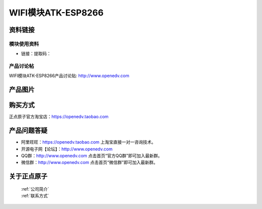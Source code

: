 
WIFI模块ATK-ESP8266
=============================


资料链接
------------

模块使用资料
^^^^^^^^^^

- 链接：提取码：
  
产品讨论帖
^^^^^^^^^^  

WIFI模块ATK-ESP8266产品讨论贴: http://www.openedv.com 


产品图片
--------

.. figure:: media/OV5640.jpg



购买方式
-------- 

正点原子官方淘宝店：https://openedv.taobao.com 




产品问题答疑
------------

- 阿里旺旺：https://openedv.taobao.com 上淘宝直接一对一咨询技术。  
- 开源电子网【论坛】：http://www.openedv.com 
- QQ群：http://www.openedv.com   点击首页“官方QQ群”即可加入最新群。 
- 微信群：http://www.openedv.com 点击首页“微信群”即可加入最新群。
  


关于正点原子  
-----------------

 | :ref:`公司简介` 
 | :ref:`联系方式`